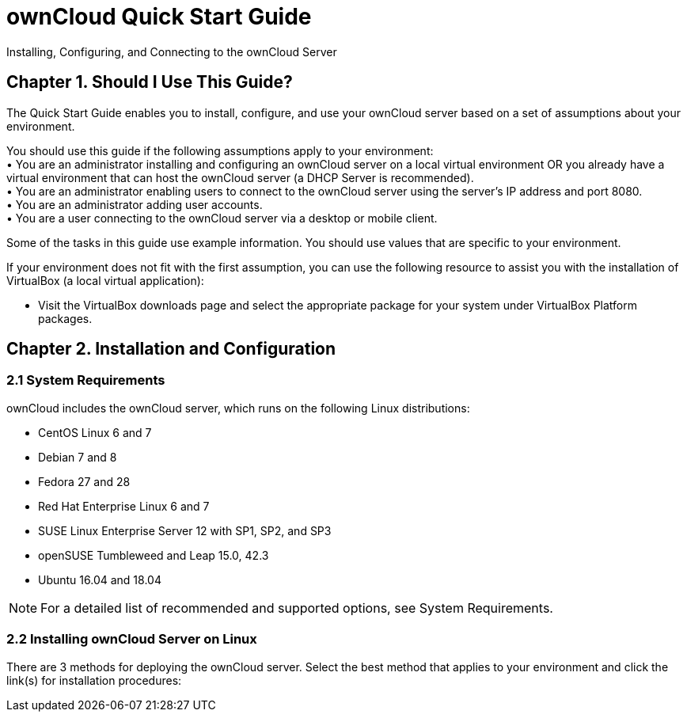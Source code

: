 = ownCloud Quick Start Guide
:title-separator: ::

Installing, Configuring, and Connecting to the ownCloud Server



== Chapter 1. Should I Use This Guide?

The Quick Start Guide enables you to install, configure, and use your ownCloud server based on a set of assumptions about your environment.

You should use this guide if the following assumptions apply to your environment: +
•	You are an administrator installing and configuring an ownCloud server on a local virtual environment OR you already have a virtual environment that can host the ownCloud server (a DHCP Server is recommended). +
•	You are an administrator enabling users to connect to the ownCloud server using the server’s IP address and port 8080. +
•	You are an administrator adding user accounts. +
•	You are a user connecting to the ownCloud server via a desktop or mobile client. +

Some of the tasks in this guide use example information. You should use values that are specific to your environment.

If your environment does not fit with the first assumption, you can use the following resource to assist you with the installation of VirtualBox (a local virtual application):

•	Visit the VirtualBox downloads page and select the appropriate package for your system under VirtualBox Platform packages.

== Chapter 2. Installation and Configuration

=== 2.1 System Requirements

ownCloud includes the ownCloud server, which runs on the following Linux distributions:

•	CentOS Linux 6 and 7 +
•	Debian 7 and 8 +
•	Fedora 27 and 28 +
•	Red Hat Enterprise Linux 6 and 7 +
•	SUSE Linux Enterprise Server 12 with SP1, SP2, and SP3
•	openSUSE Tumbleweed and Leap 15.0, 42.3
•	Ubuntu 16.04 and 18.04

NOTE: For a detailed list of recommended and supported options, see System Requirements.

=== 2.2 Installing ownCloud Server on Linux +
There are 3 methods for deploying the ownCloud server. Select the best method that applies to your environment and click the link(s) for installation procedures:
